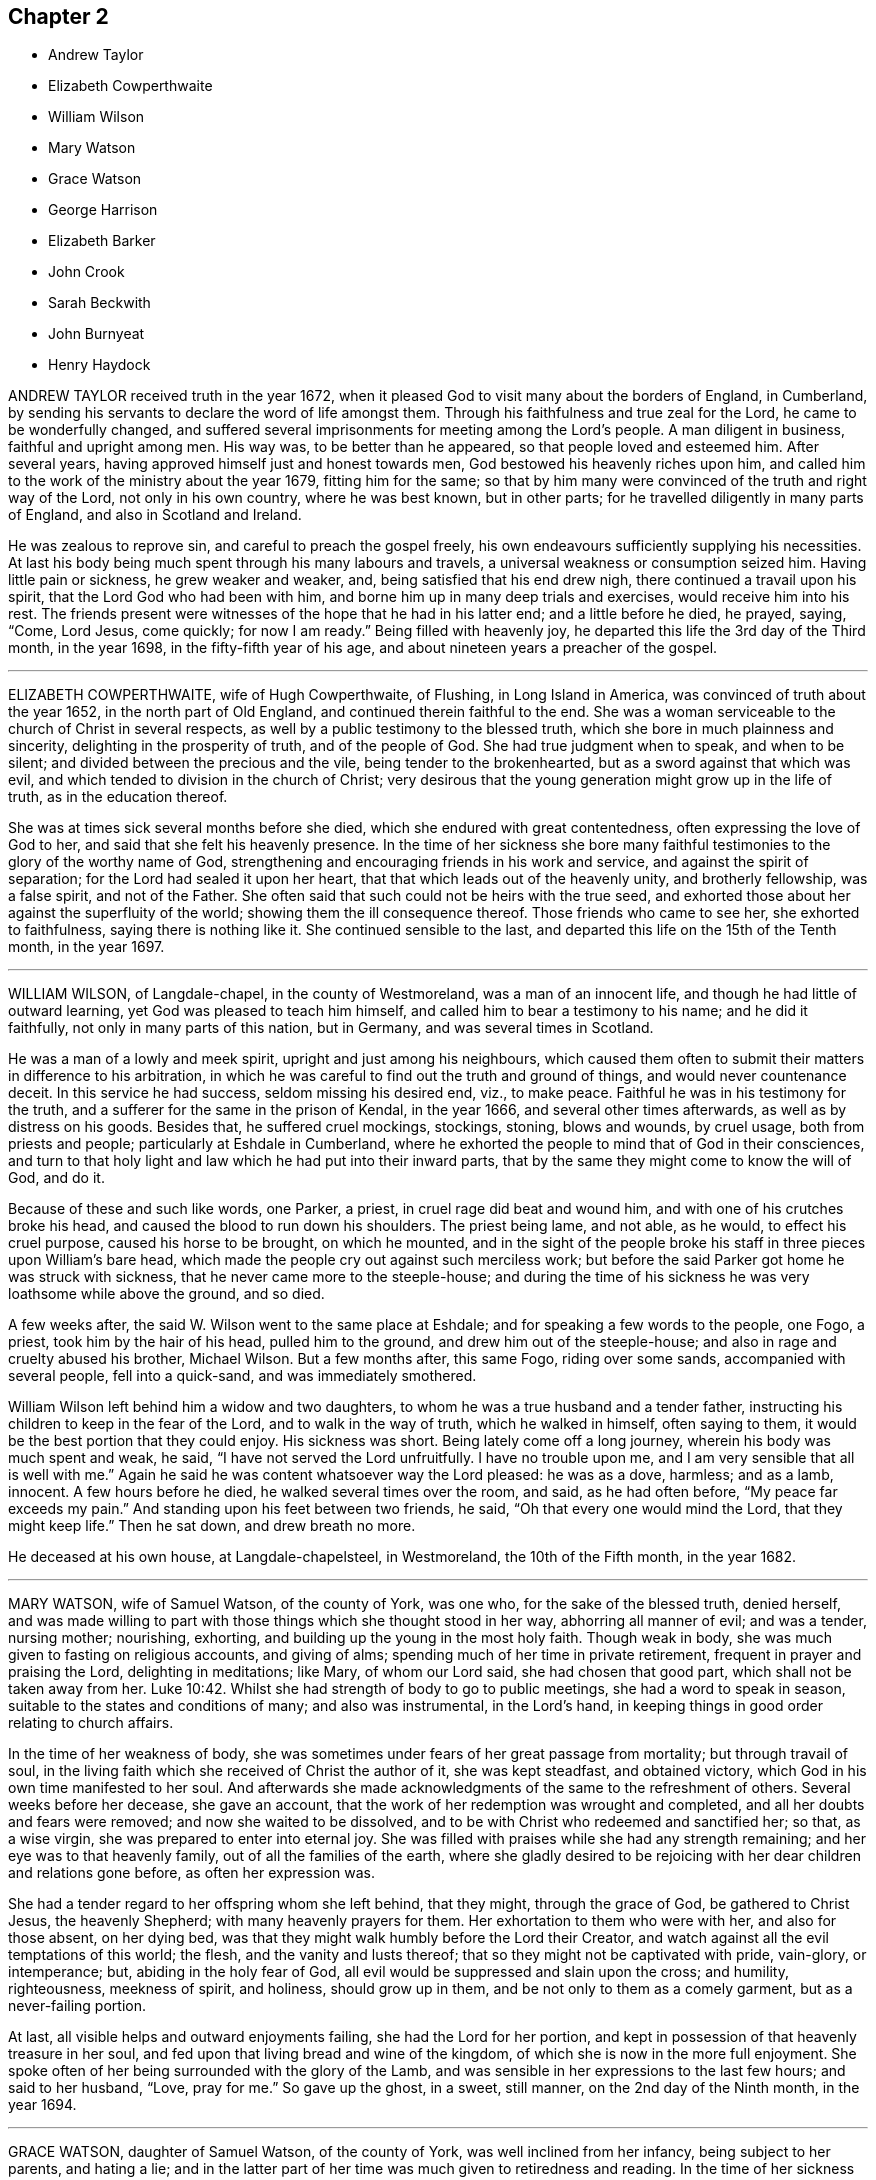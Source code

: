== Chapter 2

[.chapter-synopsis]
* Andrew Taylor
* Elizabeth Cowperthwaite
* William Wilson
* Mary Watson
* Grace Watson
* George Harrison
* Elizabeth Barker
* John Crook
* Sarah Beckwith
* John Burnyeat
* Henry Haydock

ANDREW TAYLOR received truth in the year 1672,
when it pleased God to visit many about the borders of England, in Cumberland,
by sending his servants to declare the word of life amongst them.
Through his faithfulness and true zeal for the Lord, he came to be wonderfully changed,
and suffered several imprisonments for meeting among the Lord`'s people.
A man diligent in business, faithful and upright among men.
His way was, to be better than he appeared, so that people loved and esteemed him.
After several years, having approved himself just and honest towards men,
God bestowed his heavenly riches upon him,
and called him to the work of the ministry about the year 1679, fitting him for the same;
so that by him many were convinced of the truth and right way of the Lord,
not only in his own country, where he was best known, but in other parts;
for he travelled diligently in many parts of England, and also in Scotland and Ireland.

He was zealous to reprove sin, and careful to preach the gospel freely,
his own endeavours sufficiently supplying his necessities.
At last his body being much spent through his many labours and travels,
a universal weakness or consumption seized him.
Having little pain or sickness, he grew weaker and weaker, and,
being satisfied that his end drew nigh, there continued a travail upon his spirit,
that the Lord God who had been with him,
and borne him up in many deep trials and exercises, would receive him into his rest.
The friends present were witnesses of the hope that he had in his latter end;
and a little before he died, he prayed, saying, "`Come, Lord Jesus, come quickly;
for now I am ready.`"
Being filled with heavenly joy, he departed this life the 3rd day of the Third month,
in the year 1698, in the fifty-fifth year of his age,
and about nineteen years a preacher of the gospel.

[.asterism]
'''

ELIZABETH COWPERTHWAITE, wife of Hugh Cowperthwaite, of Flushing,
in Long Island in America, was convinced of truth about the year 1652,
in the north part of Old England, and continued therein faithful to the end.
She was a woman serviceable to the church of Christ in several respects,
as well by a public testimony to the blessed truth,
which she bore in much plainness and sincerity, delighting in the prosperity of truth,
and of the people of God.
She had true judgment when to speak, and when to be silent;
and divided between the precious and the vile, being tender to the brokenhearted,
but as a sword against that which was evil,
and which tended to division in the church of Christ;
very desirous that the young generation might grow up in the life of truth,
as in the education thereof.

She was at times sick several months before she died,
which she endured with great contentedness, often expressing the love of God to her,
and said that she felt his heavenly presence.
In the time of her sickness she bore many faithful
testimonies to the glory of the worthy name of God,
strengthening and encouraging friends in his work and service,
and against the spirit of separation; for the Lord had sealed it upon her heart,
that that which leads out of the heavenly unity, and brotherly fellowship,
was a false spirit, and not of the Father.
She often said that such could not be heirs with the true seed,
and exhorted those about her against the superfluity of the world;
showing them the ill consequence thereof.
Those friends who came to see her, she exhorted to faithfulness,
saying there is nothing like it.
She continued sensible to the last,
and departed this life on the 15th of the Tenth month, in the year 1697.

[.asterism]
'''

WILLIAM WILSON, of Langdale-chapel, in the county of Westmoreland,
was a man of an innocent life, and though he had little of outward learning,
yet God was pleased to teach him himself, and called him to bear a testimony to his name;
and he did it faithfully, not only in many parts of this nation, but in Germany,
and was several times in Scotland.

He was a man of a lowly and meek spirit, upright and just among his neighbours,
which caused them often to submit their matters in difference to his arbitration,
in which he was careful to find out the truth and ground of things,
and would never countenance deceit.
In this service he had success, seldom missing his desired end, viz., to make peace.
Faithful he was in his testimony for the truth,
and a sufferer for the same in the prison of Kendal, in the year 1666,
and several other times afterwards, as well as by distress on his goods.
Besides that, he suffered cruel mockings, stockings, stoning, blows and wounds,
by cruel usage, both from priests and people; particularly at Eshdale in Cumberland,
where he exhorted the people to mind that of God in their consciences,
and turn to that holy light and law which he had put into their inward parts,
that by the same they might come to know the will of God, and do it.

Because of these and such like words, one Parker, a priest,
in cruel rage did beat and wound him, and with one of his crutches broke his head,
and caused the blood to run down his shoulders.
The priest being lame, and not able, as he would, to effect his cruel purpose,
caused his horse to be brought, on which he mounted,
and in the sight of the people broke his staff in three pieces upon William`'s bare head,
which made the people cry out against such merciless work;
but before the said Parker got home he was struck with sickness,
that he never came more to the steeple-house;
and during the time of his sickness he was very loathsome while above the ground,
and so died.

A few weeks after, the said W. Wilson went to the same place at Eshdale;
and for speaking a few words to the people, one Fogo, a priest,
took him by the hair of his head, pulled him to the ground,
and drew him out of the steeple-house; and also in rage and cruelty abused his brother,
Michael Wilson.
But a few months after, this same Fogo, riding over some sands,
accompanied with several people, fell into a quick-sand, and was immediately smothered.

William Wilson left behind him a widow and two daughters,
to whom he was a true husband and a tender father,
instructing his children to keep in the fear of the Lord,
and to walk in the way of truth, which he walked in himself, often saying to them,
it would be the best portion that they could enjoy.
His sickness was short.
Being lately come off a long journey, wherein his body was much spent and weak, he said,
"`I have not served the Lord unfruitfully.
I have no trouble upon me, and I am very sensible that all is well with me.`"
Again he said he was content whatsoever way the Lord pleased: he was as a dove, harmless;
and as a lamb, innocent.
A few hours before he died, he walked several times over the room, and said,
as he had often before, "`My peace far exceeds my pain.`"
And standing upon his feet between two friends, he said,
"`Oh that every one would mind the Lord, that they might keep life.`"
Then he sat down, and drew breath no more.

He deceased at his own house, at Langdale-chapelsteel, in Westmoreland,
the 10th of the Fifth month, in the year 1682.

[.asterism]
'''

MARY WATSON, wife of Samuel Watson, of the county of York, was one who,
for the sake of the blessed truth, denied herself,
and was made willing to part with those things which she thought stood in her way,
abhorring all manner of evil; and was a tender, nursing mother; nourishing, exhorting,
and building up the young in the most holy faith.
Though weak in body, she was much given to fasting on religious accounts,
and giving of alms; spending much of her time in private retirement,
frequent in prayer and praising the Lord, delighting in meditations; like Mary,
of whom our Lord said, she had chosen that good part,
which shall not be taken away from her. Luke 10:42.
Whilst she had strength of body to go to public meetings,
she had a word to speak in season, suitable to the states and conditions of many;
and also was instrumental, in the Lord`'s hand,
in keeping things in good order relating to church affairs.

In the time of her weakness of body,
she was sometimes under fears of her great passage from mortality;
but through travail of soul,
in the living faith which she received of Christ the author of it,
she was kept steadfast, and obtained victory,
which God in his own time manifested to her soul.
And afterwards she made acknowledgments of the same to the refreshment of others.
Several weeks before her decease, she gave an account,
that the work of her redemption was wrought and completed,
and all her doubts and fears were removed; and now she waited to be dissolved,
and to be with Christ who redeemed and sanctified her; so that, as a wise virgin,
she was prepared to enter into eternal joy.
She was filled with praises while she had any strength remaining;
and her eye was to that heavenly family, out of all the families of the earth,
where she gladly desired to be rejoicing with her dear children and relations gone before,
as often her expression was.

She had a tender regard to her offspring whom she left behind, that they might,
through the grace of God, be gathered to Christ Jesus, the heavenly Shepherd;
with many heavenly prayers for them.
Her exhortation to them who were with her, and also for those absent, on her dying bed,
was that they might walk humbly before the Lord their Creator,
and watch against all the evil temptations of this world; the flesh,
and the vanity and lusts thereof; that so they might not be captivated with pride,
vain-glory, or intemperance; but, abiding in the holy fear of God,
all evil would be suppressed and slain upon the cross; and humility, righteousness,
meekness of spirit, and holiness, should grow up in them,
and be not only to them as a comely garment, but as a never-failing portion.

At last, all visible helps and outward enjoyments failing,
she had the Lord for her portion,
and kept in possession of that heavenly treasure in her soul,
and fed upon that living bread and wine of the kingdom,
of which she is now in the more full enjoyment.
She spoke often of her being surrounded with the glory of the Lamb,
and was sensible in her expressions to the last few hours; and said to her husband,
"`Love, pray for me.`"
So gave up the ghost, in a sweet, still manner, on the 2nd day of the Ninth month,
in the year 1694.

[.asterism]
'''

GRACE WATSON, daughter of Samuel Watson, of the county of York,
was well inclined from her infancy, being subject to her parents, and hating a lie;
and in the latter part of her time was much given to retiredness and reading.
In the time of her sickness she had more than ordinary concern
in a travail of spirit and combating with the enemy of her soul;
in which exercise she kept close to the power of an endless life inwardly;
but made no great appearance until the Lord had given her victory over the enemy,
and delivered her from his secret temptations.
Having passed through the ministration of judgment, her enemy,
the crooked serpent (as she expressed herself), was driven far from her dwelling,
so that nothing hindered her refreshments; and the well springing up, her joy was great;
and through her experience she sung the song of Moses, and the song of the Lamb,
in a spiritual triumph, with humiliation and brokenness of spirit.

She spoke seasonably and distinctly concerning the wiles of the devil, who, she said,
had laid his snares in trades, dealings, and conversation in the world,
and also in families.
Though, according to common prudence,
one would have advised her to silence (her weakness of body considered),
yet she was so full, and had such constraint upon her,
that words flowed from her a long time, in great sweetness and heavenly refreshment;
insomuch that those with her were humbled before the Lord, in the sense of his presence,
which caused many tears.

As any came into her chamber, whether her friends (called Quakers) or others,
she had a suitable testimony, as if she had felt no weakness of body;
so that much was spoken which was not taken down.
Some of that which was taken, is as followeth: "`Oh,
heavenly Father! what hast thou done for me this night?
How hast thou removed the crooked serpent! and not only removed him,
but taken him quite away; so that I can truly say, oh, heavenly Father! thy will be done!
Thou hast shone in upon me with thy marvellous light;
thou hast showed me the glory of thy house,
the most glorious place that ever my eyes beheld:
neither did I think thou hadst such a place for any, much less for me, a poor worm,
a pelican, once ready to think myself destitute.`"
Again she said, "`But now hath the Lord taken me up; he hath removed the crooked serpent;
so that I can say, I defy him, I defy him.`"
And further said to the Lord, "`If thou requirest my life this night of me,
I freely give it unto thee.
Oh, heavenly Father, thy will be done; and if thou hast farther work for me,
keep me in that which I now enjoy,
for there will my greatest care be;`" meaning to be kept therein.

She said, "`Thou hast made my cup to run over, over, over.
O heavenly Father, thou hast taken away all my pain.
I am as if I ailed nothing, though of myself I could do nothing;
scarcely move one of my fingers, my tongue being ready to cleave to the roof of my mouth;
but thou hast been a light to my feet, and a lantern to my path.
How can I cease praising thee, thou God of power! thou art more to me than corn,
wine and oil.
Thy love is sweeter to my taste than the honey, or the honey-comb.
Oh! it is more to be valued than the costly pearls, and the rich rubies.
The gold of Ophir is not to be compared unto it, O blessed, O praised,
O magnified be thou forever!`"

When she was asked how she did, her reply was, "`I am but weak of body,
but strong in the Lord, and in the power of his might.`"
Once she was questioning something, but she checked herself.
"`Why do I so?
my case is no doubting one;
the Lord hath created a clean heart and renewed a right spirit within me,
so that all fears and doubts are taken away.
"`For,`" she added, "`the gates are open,
and the angels are ready to receive me into the bosom of my heavenly Father,
where I shall sing praises with his redeemed ones.`"
It was not perceived, in all the time of her sickness, that she desired to live;
but many times she said as above, "`If thou requirest my life this night,
it is freely given to thee.
Oh!
Lord, do with me what thou pleasest.
Oh! heavenly Father, thy will be done.
What hast thou done for me, a poor stripling, in comparison of many?
Thou hast made my bed, thou hast taken away my pain, and my sickness is gone.`"
And so lay all that day, with many other times, in this frame of spirit.

She said, "`The Lord has a people in this city, and other parts,
that he will take to himself, and crown with glory and honor.`"
She exhorted those present to prize their time,
and not to give themselves too much to the things of this world.
"`How many,`" said she, "`have laid up great riches, earthly treasure,
and in one night have been deprived of all!`"
Her sister weeping by her, she said, "`Weep not; remember David and be comforted.
The tongues of men and angels cannot declare the wonderful greatness of God.
O heavenly Father, how sensible of thee hast thou made me!
Thou hast strengthened me, otherwise I should not have been able to speak so much of thee.
With thee is fulness of joy, and at thy right hand are rivers of pleasure forevermore.`"

She spoke of the parable of the ten virgins,`" Oh! therefore,`" said she,
"`keep upon your watch-tower, that whether he comes at midnight, or cock-crow,
or dawning of the day, +++[+++you may]
be ready; for that is the wedding-chamber indeed, and he is the heavenly bridegroom.`"
Speaking of her parents and relations,
she said they were as near to her as the flesh to the bone;
and taking her sister by the hand, she said to her, "`Though we be separated outwardly,
we shall meet in the kingdom of glory.
O! what cause have I to bless the Lord on their behalf,
whom I am sure never countenanced any evil in any of us, but reproved it.
The words of my dear and tender mother I do remember, since I was but ten years of age,
who said, she had fought the good fight of faith,
and the crown of glory was laid up for her.
These words having remained upon my mind, and taken deep impression upon me,
I can now say, I finish my course with joy, and shall receive the crown of glory.`"
She farther said, that the Lord was a God at hand in six troubles, and in seven; "`nay,
if thou bringest me to the eighth,
thou wilt never leave me:`" such was her confidence in the Lord.
She departed this life in London, the 20th of the Sixth month, in the year 1688,
aged nineteen years and nine months.

[.asterism]
'''

GEORGE HARRISON, of the parish of Killington, in the county of Westmoreland,
came of a family of note in the world,
and underwent some hardships from his relations upon the account of truth,
which he received in the year 1652,
and soon after travelled in the service of the gospel in many counties of England,
through great afflictions, sufferings, and persecution,
from those who were high in profession of religion in that day.
He was an able minister of Jesus Christ, and valiant for the Lord.
When he came into a meeting of professors,
he would challenge of them the order of the true church, according to 1 Cor. 14:30,
which is, "`If any thing be revealed to another that sitteth by,
let the first hold his peace.`"

In the latter part of his time he went southward, and came to Edmundsbury, in Suffolk,
and declared truth through the streets of that town.
Afterwards he went to an inn there, desiring some refreshment for his money,
but they would not entertain him.
So he went to Bradfield-manger, and put up his horse at an inn,
and called for something to eat and drink;
but they perceiving by his language that he was a Quaker, refused also to entertain him,
and led his horse out of the stable; for which cruelty he meekly returned to them,
in the words of Christ, Matt. 25:43, viz., "`I was a stranger,
and ye took me not in.`"

This innocent young man was obliged to ride abroad all night;
and it being a very wet season, and he having been tenderly brought up,
took a great cold.
He went to Haveril, a town between Suffolk and Essex,
where the people grievously beat him for his testimony to the truth; which hardship,
with the great cold that he had received by being forced abroad all night without food,
greatly injured his health, and put him in a fever.
After this, with difficulty, he got to Coggeshall, in Essex,
and was kindly received by Robert Ludgater;
and afterwards he removed to the house of Thomas Creek, of Little Coggeshall,
a mile further.

During his sickness, he felt the love and peace of God to be with him,
and said to the friends about him, "`Come, friends,
rejoice with me:`" and so lay praising God to the last hour.
He died at the house of Thomas Creek aforesaid, aged about twenty-six years,
and was buried in the orchard of Thomas Sparrow, tanner, at Stansted, in Essex,
the latter end of the Fifth month, in the year 1656.

[.asterism]
'''

ELIZABETH BARKER, wife of John Barker, merchant in Tower street, London, being sick,
a Friend went to visit her; and when she understood that he was below,
she caused those present to withdraw, and sent for him up.
He asking her how she did, she wept, and said, "`I am a poor weak woman;
and I have prayed to the Lord that if I am to die of this sickness,
he would let me know it; and I do not see it yet, though I am weak enough to expect it.`"
She expressed much concern for her three children, if she should be taken away.
The Friend answered, it was true that children are very near to tender parents,
but we ought to be resigned, and commit them to God who gave them to us; and besides,
if she should die, their grandfather and grandmother Barker were not only able,
but willing to take care of them.

Upon which she seemed somewhat satisfied: after a space of silence she said,
"`It is assurance of my peace with God that I do earnestly desire.`"
And further, "`For these two years past God has been at work in my heart,
and I endeavoured to answer his will, and have denied myself of some things;
but I l`'ve had a care not to do it in imitation of others,
but from a conviction in my own conscience.
I hope, if I live, I shall be faithful to God,
and keep those covenants that I have made with God.`"
Afterwards she said, "`Oh the presence of God! it is that which my soul desires to enjoy.
God has been good to me many times; for when I have been alone at home,
as well as in meetings, the Lord has broken in upon my heart.
When I have been troubled and exercised in my mind,
I have gone in secret and prayed to the Lord, and I know he has heard me,
and several times answered my prayer, not only for myself, but for my children also.`"

She particularly mentioned one time,
when one of her children was in appearance near to death;
"`I bowed my soul before the Lord, with earnest cries to him for my child;
and the child fell into a sleep, and awakened much better,
even before she took any medicines.`"
After some pause, she asked the Friend who was with her,
what his thoughts were concerning her recovery; to which he replied,
he had little to say to that; and desired her to keep her mind stayed upon the Lord,
whom she acknowledged had mercifully visited her,
and she would find him still to extend his mercy and favour to her,
with his good presence, which was the most comfortable support upon a sick-bed.

She replied, "`God has been with me in this sickness,
but I want more of his presence:`" and added, "`In the first of my sickness, and before,
at times, I used to be terrified with the thoughts of death; but now it is not so.
I am not afraid of death; that fear is taken away.
Yesterday they thought I was dying, and they were in a great hurry about me;
but I was not so in myself, for I felt great sweetness and stillness upon my mind.`"
Afterwards she said, "`I do not find that the Lord doth lay any thing to my charge.`"
Speaking concerning her child, she said, "`When I was last year in Yorkshire,
God did many times visit my soul, and I had large enjoyments of him;
and one time praying to him, I fervently asked the Lord to give me a son;
and now God has answered me in this request;
my desire is (which she spoke with much concern) that, when he is grown up,
he may be a preacher of righteousness.`"
She spoke upon several things, which are omitted, for she had a clear understanding,
and was in a right mind and frame of spirit.

Another time the same person visiting her, she desired all in the room might be still,
and she waited in much retiredness of mind, secretly breathing to the Lord in her heart;
and the Friend prayed by her, with whom she heartily joined.
Upon his leaving her, she said, "`This has been a good time.
I have many visitors, but too few of this kind.
I have felt the Lord`'s presence, but he will be quickly gone again.
I have not so much of these sweet enjoyments as I desire.`"
After some more that passed,
he asked her if she desired to speak with any particular Friend in the city,
and he would acquaint them with it; she answered,`" I have not; I am easy in my mind.`"

About three days before her departure, when it was thought she was dying,
the same Friend being sent for, she told him that she was willing to die,
if it was the will of God;
and gave him an account of the concern that she had upon
her mind for a relation who came lately to visit her,
whose sister had married one that was not called a Quaker.
Said she, "`I entreated her not to do the like; also I prayed her mother,
that she would not suffer it to be; and I desired her not to forsake the truth,
and God would never forsake her; and they both wept; and when she comes again,
I will endeavour to make her promise me not to marry one that is not a Friend.`"
The person replied,
"`But then she must also keep her promise;`" to which she earnestly answered,
"`Ah! so she must.`"
The rest that she said at that time is omitted; only,
that she had a great desire to speak to the other sister who is married;
but she said she was in the country.

Her father and mother coming to visit her, found her in a heavenly frame of mind;
and she said, "`O mother, thou knowest that I have been afraid of death,
and how I have loved vain and foolish things;
but I have prayed to the Lord to forgive me all my sins.
And now, instead of that fear of death, there is much sweetness upon my soul;
and all those vain things I once loved, I now loathe;
and all the world is nothing to me:`" with much more,
expressing her satisfaction and peace of conscience.
She spoke of the exceeding joy and comfort that she felt,
and how sweet the presence of God was to her soul;
and she made heavenly melody to God in her heart,
which tenderly affected the minds of those present.

Her sickness increasing, she grew weaker; and though sometime before,
she did not see that she should die,
yet afterwards was satisfied concerning her departure; and, in order thereunto,
bequeathed several things to her relations and children,
and gave directions concerning the ordering of her children and family,
and also where she would be buried.
She received assurance of her future happiness; for, a few hours before her decease,
the said Friend before mentioned, coming to visit her, found her very much spent,
and her kindred and relations mourning about her; and he prayed,
desiring that all might submit their wills to the will of God,
who giveth and taketh away as he pleaseth.

A considerable time after he was gone, lying very still, she said, "`The voice said,
'`Submit, submit;`' and I say, I have submitted,
I have submitted;`" or to the same effect.
When these words were spoken, a relation present said,
"`Thou art going to leave us;`" she replied, "`I shall be happy.`"
She also, in the time of her sickness,
saw a vision of the difficulty of her passage out of this world,
and of the felicity of the place she at last was to arrive at.
She peaceably ended her days the 6th of the Third month, in the year 1701,
aged twenty-eight years.

[.asterism]
'''

JOHN CROOK was born in the year 1617, and received the blessed truth,
as testified of by the people called Quakers,
at its first being preached in Bedfordshire, which was about the year 1654.
He was a man of note in that county, having been a justice of the peace;
and the Lord by his spirit made him an able minister of the gospel of Jesus Christ.
He had great discoveries in the mysteries of the gospel, was sound in doctrine,
and a skilful archer, hitting the mark.

In former years, when he was out of prison, he labored much in publishing the gospel,
and many were the seals of his ministry.
As he had received a part of the ministry,
so also he had a share of sufferings for his faithful testimony,
being imprisoned in divers places, as at London, Huntingdon, Aylesbury, and Ipswich;
and as he sealed to the truth by sufferings,
so he was careful to adorn the same by conversation,
and had regard to the power of godliness in life and doctrine, above dead forms,
and to the spirit above the letter, yet highly esteemed the Holy Scriptures,
with respect to the sacred doctrine thereof, being well read therein,
and devoted for the faith and practice thereof, as the Lord gave him understanding.
He was eloquent, allegorical, and mysterious, many times in his ministry;
but did not thereby deny or invalidate the history of Christ, etc.,
as recorded in the Holy Scriptures.

The mystery of Christ in spirit, and as revealed and formed in true believers,
and their sincere conformity to him in spirit and conversation, he greatly esteemed;
desiring the professors of Christianity might come
into the true sense and experience thereof,
by a true, living and feeling faith in Christ, and sincere obedience to him.

He spent his former years mostly in and about Bedfordshire and the counties adjacent,
and his latter years in Hertfordshire,
being often disabled from travelling far by reason of several infirmities of body,
so that he would say (with Israel), "`I have been afflicted from my youth,`" Psalm 129.
Under the sorrow and grief that he had with some of his children, he would sometimes,
in a tender frame of spirit, comfort himself in the words of David, viz.,
"`Although my house be not so with God, he hath made with me an everlasting covenant,
ordered in all things, and sure,`" 2 Sam. 23:5; and said,
that the Lord did remember the kindness of his youth.

His patience under his bodily infirmities was very remarkable,
and as a good Christian he made the best use of them,
saying that the furnace of affliction was of good
use to purge away the dross and earthy part in us;
and that, did he not feel and witness an inward power from the Lord to support him,
he could not subsist under his pains, they were so great,
which continued with him to his end;
yet he was not remembered to have uttered an unsavoury word, or impatiently to cry out;
and when the extremity of his fits was over,
he would express his inward joy and peace that he had with the Lord.

He would many times say, that many of our ancient friends were gone to their long home,
and we are making haste after them; "`Thus,`" said he, "`they step away before me,
and leave me behind, and I that would go, cannot.
Well, it will be my turn soon;`" in which he seemed to rejoice.

He finished his course the 26th day of the Second month, in the year 1699,
in the eighty-second year of his age, and was buried at Friends`' burial-ground,
at Sewel, in Bedfordshire.

[.asterism]
'''

SARAH BECKWITH, daughter of Marmaduke Beckwith, of Audborough, near Masham in Yorkshire,
was from a child sober and grave in her deportment,
not addicted to light and needless words,
but behaved herself as one who was watchful lest she should offend the Lord,
or be an evil example to others.
She was obedient to her parents, and tenderly affectionate to others,
one sincerely devoted to serve the Lord,
and seek his kingdom and the righteousness thereof.
She loved retirement, and when her business was over,
would walk alone in the fields and other places, where she sought the Lord,
and would sing praises to him, when she thought nobody saw or heard her.

In her sickness she was much troubled with shortness of breath,
and often prayed to the Lord, to enable her to praise him whilst she lived.
About five days before her decease, having some ease,
she desired to be raised up in her bed,
and spoke largely of the tender dealings of God with her,
desiring those who were young to prize their time,
not knowing how few their days might be; "`For,`" said she,
"`many are the temptations of the enemy, especially to youth, presenting length of days,
and persuading them that it is soon enough to trouble themselves with such a concern,
for so he would have persuaded me; and many ways was I tempted,
which caused such exercises that I was brought nigh to despair.
I sought the Lord night and day.
No ear heard me but the Lord alone, who heard my call,
and afterwards gave me some comfortable assurance of my salvation:
but the enemy hath been very busy, and has sorely hurried me,
since I began with this illness.`"

Afterwards she prayed, "`Lord,
give me full assurance of my salvation before I depart hence!
O Lord, let not my distemper overcome my senses, till I come to a full enjoyment!
I pray thee, let not my desires cease, till thou answerest the desires of my heart;
and let nothing quench thy love.`"
And the Lord answered her cries, and caused her cup to overflow,
so that she sung heavenly praises to the God of her salvation.
She also gave tender advice to her sisters,
and desired them to love and fear the Lord above all, and keep in the truth; saying,
"`Oh! press after it, to feel the working of it in your own hearts;
and when you are in it, keep in it, and under the government of it.
Heed not to deck yourselves, but be meek and low.
None ought to pride themselves in any endowment, either beauty, or any other thing;
because it is not theirs, but the Lord`'s who gave it them,
and can take it away when he pleaseth;`" saying, "`What is all now to me?`"

She also spoke of the condition of some who were grown careless,
and were got into liberty; "`Such,`" said she,
"`are ill examples to those that are coming up.`"
She said there were many who professed truth that knew little what truth is.
"`It does not consist only in coming to meetings, and wearing plain apparel and the like,
unless they come to feel the operation of truth in their own hearts;
for all such outward appearances will stand in no stead,
without the love of God be inwardly felt and enjoyed.
It is an easy thing to come to meetings; and some are ready to think, that doing so,
and behaving themselves soberly, is sufficient; but the Lord seeth at all times,
and he will have no such mockery.
I bless God, I have not been guilty of seeming what I was not.`"

Her love was great to faithful friends, and she much desired their company,
and wonderfully prized the love and mercies of God, saying, "`It is not for my deserts,
for I had nothing to engage the Lord with, but it is his free love to me.`"
She said "`there was man`'s righteousness, and the righteousness of God;
but man`'s righteousness must be rent off,
and man covered with the righteousness of Christ Jesus, who said,
'`I lead in the way of righteousness, in the midst of the paths of judgment,
that I may cause those that love me to inherit substance.`'`"

Speaking of the way of truth, she said, it was a strait and narrow way,
and not to be kept in without a daily watch; and further said,
"`But although a strait way, yet it is a pleasant path, and delightsome.
Oh! here is peace in abundance.
It is so sweet, I could delight always to enjoy it, and to live therein;
gold is not worthy to be compared to it.`"
She thus continued, being taken up with heavenly thoughts, saying, "`Lord,
give me fully to drink of the well of water that is within the gate,
for thou hast raised my heart, and I am overcome with thy love.
O! I long, I long!
O! Lord, open thou the windows of heaven, and pour of thy blessings into my soul,
until there be not room to receive, that I may bless and praise thy name.`"

Her end drawing nearer, she prayed the Lord to give her an easy passage;
and taking her leave of her sister Hannah, she said if she was worse,
some should call her.
Taking her by the hand, she said, "`Dear sister, thou hast been near and dear to me,
and careful of me: the Lord requite thee,
and be near to thee when thou comest to lie on thy dying bed.`"
Near morning, her distemper growing upon her, she said, "`I am as sensible as any of you,
and I am well content to die.
I have no doubt of my salvation:`" with many more good expressions,
which could not be perfectly understood, her voice being low;
but she was sensible to the last,
saying within a very little time of drawing her last breath, "`Lord,
take me away;`" and presently after, she gently and comfortably passed out of this world,
to live forever in a world which hath no end.
She departed this life the 24th of the Ninth month, in the year 1691.

[.asterism]
'''

JOHN BURNYEAT was born in the parish of Lowes-water, in the county of Cumberland,
about the year 1631; and when it pleased God to send his faithful servant George Fox,
with other of the messengers of the gospel of peace and salvation,
to proclaim the day of the Lord in the county of Cumberland, and north parts of England,
this dear servant of Christ was one that received their testimony,
which was in the year 1653, when he was about twenty-two years of age.

Through his waiting in the light of Christ Jesus, unto which he was turned,
he was brought into deep judgment, and great tribulation of soul,
such as he had not known in all his profession of religion,
and by this light of Christ were manifested all the reprovable things;
and so he came to see the body of death, and power of sin which had reigned in him,
and felt the guilt thereof upon his conscience,
so that he did possess the sins of his youth.
"`Then,`" said he, "`I saw that I had need of a Saviour to save from sin,
as well as the blood of a sacrificed Christ to blot out sin,
and faith in his name for the remission of sins;
and so being given up to bear the indignation of the Lord because of sin,
to wait till the indignation should be over,
and the Lord in mercy would blot out the guilt that remained,
which was the cause of wrath, and sprinkle my heart from an evil conscience,
and wash our bodies with pure water,
that we might draw near to him with a true heart in the full assurance of faith,
as the Christians of old did.`" Heb. 10:22.

Thus did this servant of the Lord, with many more in the beginning,
receive the truth (as more at large may be seen in
the journal of his life,) in much fear and trembling,
meeting often together, and seeking the Lord night and day,
until the promises of the Lord came to be fulfilled, spoken of by the prophet Isaiah,
chap. 42:7, 49:9, and 61:3. Some taste of the oil of joy came to be witnessed,
and a heavenly gladness extended into the hearts of many,
who in the joy of their souls broke forth in praises to the Lord,
so that the tongue of the dumb, which Christ the healer of our infirmities unloosed,
began to speak, and utter the wonderful things of God.
Great were the dread and glory of that power,
which in one meeting after another were graciously and richly manifested amongst them,
to the breaking and melting many hearts before the Lord.
Thus, being taught of the Lord, according to Isa. 54:13, John 6:45,
they became able ministers of the gospel,
and instructors of the ignorant in the way of truth.

After four years waiting, mostly in silence, he appeared in a public testimony,
which was in the year 1657,
being at first concerned to go to divers public places of worship,
reproving both priests and people for their deadness and formality of worship,
for which he endured sore beating with their staves and bibles, etc.,
and imprisonment also in Carlisle jail,
where he suffered twenty-three weeks`' imprisonment
for speaking to one priest Denton at Brigham.
After he was at liberty he went into Scotland in the year 1658,
where he spent three months, travelling both north and west.
His work was to call people to repentance,
from their lifeless hypocritical profession and dead formalities,
and to turn to the true light of Christ Jesus in their hearts,
that therein they might come to know the power of God, and the remission of sins.

In the year 1659 he went into Ireland,
and preached the truth and true faith of Jesus in many parts of that nation.
About the Seventh month following, meeting with Robert Lodge,
a minister concerned in the same work, he joined with him,
and they laboured together in that nation for about twelve months,
in the work of the gospel, and returned to Cumberland in the Seventh month, 1660.
In the year 1662 he travelled to London, where he met with George Fox,
Richard Hubberthorne, and Edward Burrough; and in his returning home through Yorkshire,
at Rippon he was committed to prison, and kept fourteen weeks,
for visiting the friends who were prisoners there.

After he was discharged of that imprisonment he returned home, where he abode,
except at times visiting friends in adjacent counties,
till the beginning of summer in 1664, when he took shipping again for Ireland,
and visited most of the meetings in that nation.
From thence he embarked for Barbados, in order to perform his journey into America,
which had lain before him for four years; and from Galway he arrived at Barbados,
after a passage of seven weeks, and stayed three or four months there,
and had great service, and much exercise also,
occasioned by the imaginations of John Perrot,
and that fleshly liberty he had led many into, not only there,
but in Virginia and other places.

From Barbados he went to Maryland about the Second month, 1665,
and afterwards to Virginia, labouring in the work of the gospel.
In the Fourth month, 1666, he came to New York, so to Rhode Island, New England,
and Long Island, till the Second month, 1667, at which time he went again to Barbados,
and spent that summer there.
In the Seventh month of the same year he sailed from thence,
and arrived at Milford-Haven, in Wales, and laboured much in the gospel in this nation,
from the time of his arrival from America, till the latter end of the year 1669,
when he went over and spent that winter among friends in Ireland,
and returned to London in the year 1670.

In the Fifth month, 1670, he embarked for Barbados again,
in company with William Simpson, who died in peace with the Lord in that island.
From thence he went to New York, Long Island, Rhode Island, and New England,
and afterwards to Virginia and Maryland, where he met George Fox and several brethren,
just come from Jamaica.
Having spent much time and labour up and down in America,
till the 25th of the Second month, 1673, they came from the Capes of Virginia,
and arrived at Galway in Ireland, the 24th of the Third month,
and from thence they came to the yearly meeting at London, in 1674.

From that time he continued in this nation, labouring among the churches,
until the Eighth month, 1681, when he went to Ireland again,
and tarried there till the Sixth month, 1684, and then he came into Cumberland,
and so to Scotland, and into the north parts of England again,
visiting the meetings of Friends, and so returned to Ireland the 25th of the First month,
1685, where he tarried till he departed this life.

In the latter part of his life he took a wife in Ireland, and had by her one son.
After the death of his wife, he had some intentions to go for England,
about the year 1688; but seeing the troubles and wars in Ireland coming on,
and that many afflictions would attend Friends in that nation,
and people being possessed with fears fled for England; our dear friend,
though he had opportunity, had no freedom to go,
but gave himself up to stay with Friends there,
and bear a part of the sufferings that might attend them.
In this time he was a precious instrument in the Lord`'s hand,
able and skilful in the ministry, for the comforting of his people;
for he was a cheerful encourager of them, a dear friend and true brother;
a diligent overseer and tender father; a perfect and upright man in his day.

Having been at a province-meeting at Rosenallis,
where he bore a living testimony to the comfort of friends,
he went from thence to Mountrath and Ballinakill,
and so to a monthly meeting at New Garden; after which he came home with John Watson,
and feeling himself not well, took his bed, and was visited with a fever,
and continued sick twelve days; in all which time he was preserved in his senses,
and in a sweet frame of spirit.
He often said he was finely at ease, and quiet in his spirit,
and the Lord did attend him with his heavenly power and presence, to his comfort,
and the satisfaction of those about him.
He said that he ever loved the Lord, and the Lord loved him from his youth.

He peaceably departed this life on the 11th day of the Seventh month, in the year 1690,
and was decently buried at New Garden, the 14th of the same.
Convinced at the age of twenty-two; a labourer in the gospel thirty-three;
aged fifty-nine years.

[.asterism]
'''

HENRY HAYDOCK, of Warrington, in the county of Lancaster,
was a faithful man in life and conversation, and walked as becometh the blessed truth,
of which he made profession When he was upon his dying-bed,
and in outward appearance nigh gone, the Lord, who is the God of the living,
raised him up by his divine power, to the admiration of those present,
to bear a living testimony for him, which was in this wise, viz.

"`Friends,
I was never a public preacher in all my life; but now, by the power of God,
I am one at my death.
Glory be to God forevermore, who hath the life and breath of all men in his hand,
and can lengthen at his pleasure; who knows how to dispose of us.
Therefore, friends, be you all faithful to the Lord,
for great things will the Lord bring to pass for his people,
who are true in their hearts to him.
Such as serve God faithfully, they shall have a living reward from him,
and their rest shall be with the Lord Jesus Christ;
which rest my soul is already entered into,
and is set down with God in the Paradise of his pleasure,
taking its repose with God the Father, and our Lord Jesus Christ,
and all the holy men of God since the foundation of the world.
And though my body go down to the earth,
yet my soul and spirit shall have its residence with the living God in heaven,
where they who are unfaithful to the Lord cannot come.
I was well nigh my last breath, but the Lord loosed my tongue,
that I might declare of his goodness.`"

Again he said, "`The Lord in my healthful days did put his living word in my heart,
and though I have been by some looked upon as a stripling,
and as one that knew not much of the things of God,
yet my soul hath had many sweet seasons and opportunities.`"
Again he said, "`I have a very good wife, faithful and loving to me,
and three sweet children; call them, that I may kiss them before I die,
for my time here will not be long.`"
So they brought one of his daughters to him, and he said, "`Thou art Elizabeth,
my youngest daughter,`" and kissed her many times.

He farther said, "`Silver and gold I have not much to leave thee;
thou hast hitherto been a good child; the blessings of the living God rest upon thee,
and the blessing of me, thy dying father, be with thee also.`"
So then he took his son, and said, "`Thou art Roger, my sweet son.
In thee I have taken great delight; yet now thy father is about to take his last breath;
and that which I desire of the Lord, is, that he will bless thee and thy two sisters,
and bless you all, that you may keep up my name, and live as your father hath done.
Though I have not filled up the number of many years, yet I, thy father,
do witness peace with God.`"
Being pretty much spent, he said, "`The Lord bless thee, my son, and thy two sisters;
the blessing of your father be with you all;`" and so kissed him many times,
and let him go.

Then he called for his daughter Alice, and said, "`Thou art Alice, my first born,
and I love thee well.
It hath been real and true; and though some men can show it more,
yet I love you all well,
and I hope the Lord`'s care will be over you when I am dead and gone;
and I believe you will not want.
Alice, (said he) kiss me,
for thou must never kiss me more:`" so clasping her in his arms, he kissed her,
and bade her farewell.
And then said, "`I have now made an end of what lay upon my mind; therefore, everlasting,
living, pure, invisible God, into thy hand of power I recommend my soul.`"

He lay still and quiet till a little before his departure,
when the very pangs of death seized on him; then were his sighings many,
yet had the savour of life in them.
Afterwards he lay still and very quiet, rejoicing in his spirit, and said,
"`My soul doth magnify the Lord, and my spirit rejoiceth in God my Saviour,
who hath saved me from sin; but what shall I say to the rebellious?
If they will serve the devil, they will have a bad portion in the end.`"
He said, "`Though there may some of all persuasions find salvation, yet that people,
in scorn called Quakers, who are really faithful to God, are satisfied in God,
and they know salvation to their immortal souls, having been redeemed by Jesus Christ,
who is come to save many.`"

He prayed for his brother and sister, saying, "`Lord,
thou knowest I have one brother and sister,
who are not in that faith in which I am about to lay down my head.
Lord, bring them to it, if it be thy blessed will, and confirm them in the same,
that they may receive that blessed reward thou hast made my soul a witness of.`"
And said, "`So my strength now failing, as to my outward man,
I once more recommend my soul into thy hands, Lord Jesus Christ.`"
He departed this life the 5th day of the Fourth month, in the year 1688,
aged about thirty-three years.
